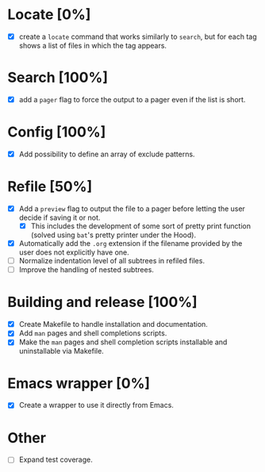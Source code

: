 #+STARTUP: showeverything
* Locate [0%]
+ [X] create a ~locate~ command that works similarly to ~search~, but for each tag shows a list of files in which the tag appears.
* Search [100%]
+ [X] add a ~pager~ flag to force the output to a pager even if the list is short.
* Config [100%]
+ [X] Add possibility to define an array of exclude patterns.
* Refile [50%]
+ [X] Add a ~preview~ flag to output the file to a pager before letting the user decide if saving it or not.
  + [X] This includes the development of some sort of pretty print function (solved using ~bat~'s pretty printer under the Hood).
+ [X] Automatically add the ~.org~ extension if the filename provided by the user does not explicitly have one.
+ [ ] Normalize indentation level of all subtrees in refiled files.
+ [ ] Improve the handling of nested subtrees.
* Building and release [100%]
+ [X] Create Makefile to handle installation and documentation.
+ [X] Add ~man~ pages and shell completions scripts.
+ [X] Make the ~man~ pages and shell completion scripts installable and uninstallable via Makefile.
* Emacs wrapper [0%]
+ [X] Create a wrapper to use it directly from Emacs.
* Other
+ [ ] Expand test coverage.
